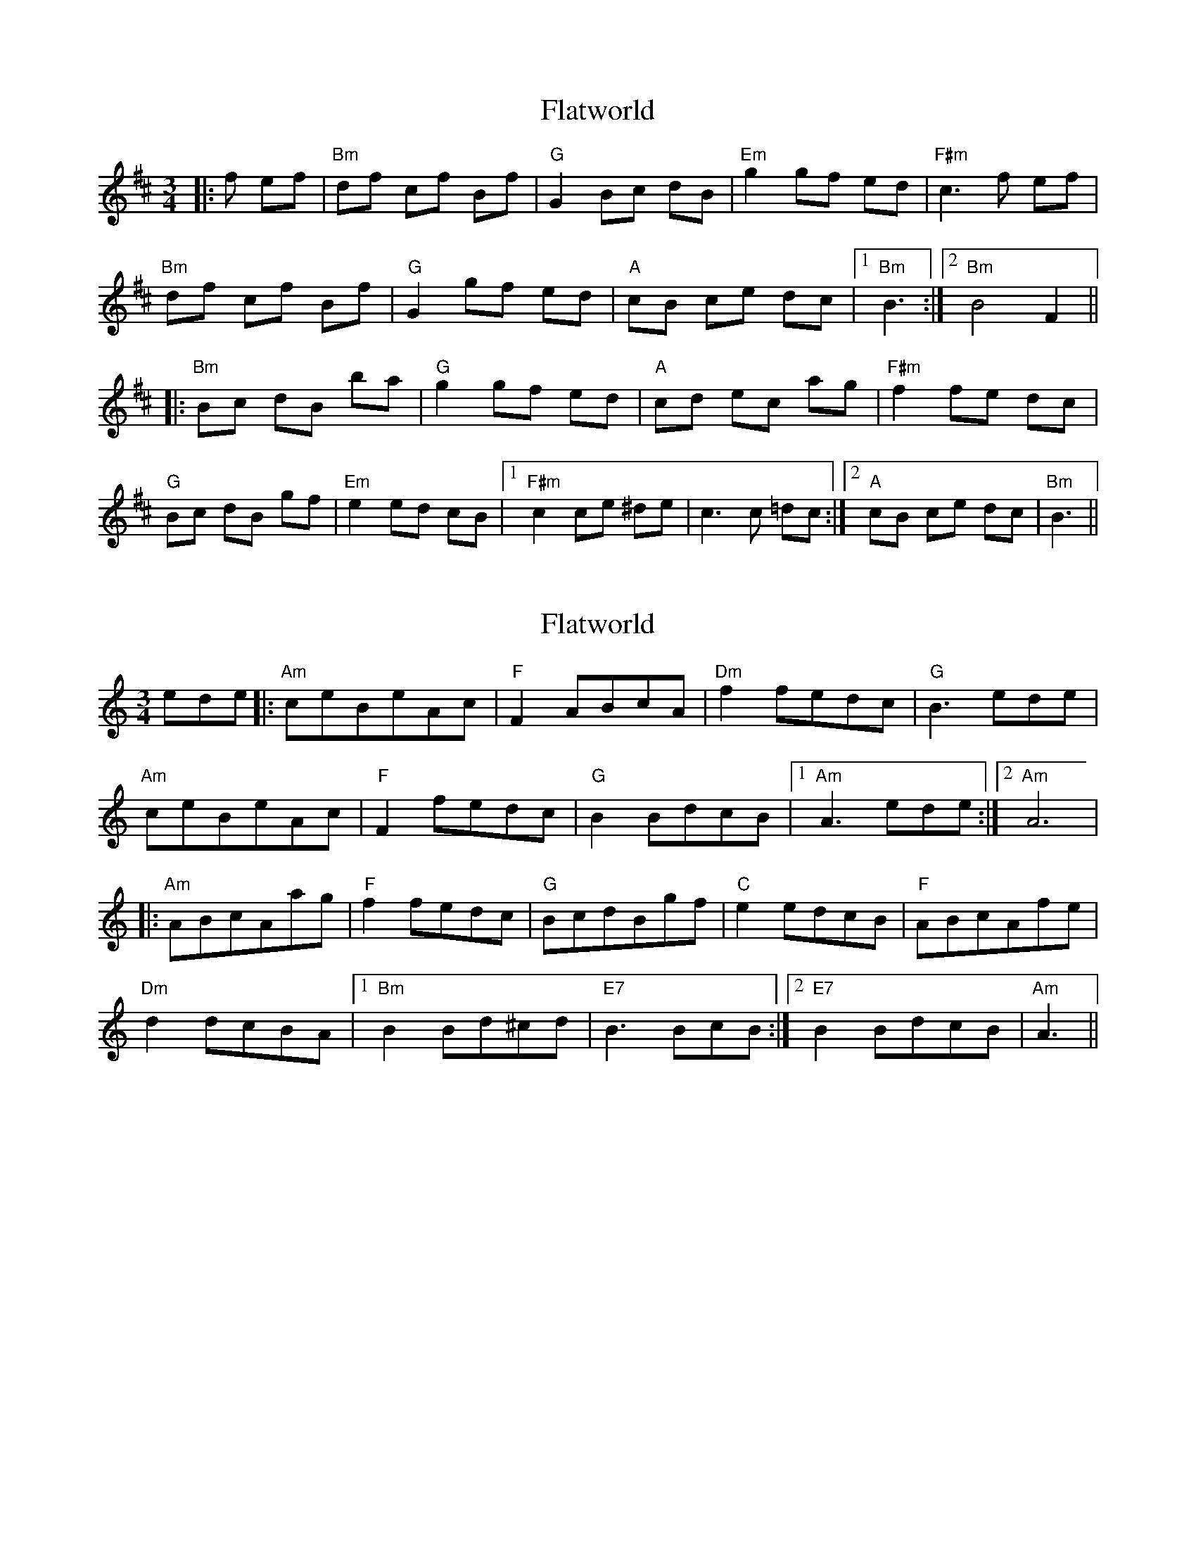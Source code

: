 X: 1
T: Flatworld
Z: Mario
S: https://thesession.org/tunes/7859#setting7859
R: waltz
M: 3/4
L: 1/8
K: Bmin
|:f ef|"Bm"df cf Bf|"G"G2 Bc dB|"Em"g2 gf ed|"F#m"c3 f ef|
"Bm"df cf Bf|"G"G2 gf ed|"A"cB ce dc|1"Bm"B3:|2"Bm"B4 F2||
|:"Bm"Bc dB ba|"G"g2 gf ed|"A"cd ec ag|"F#m"f2 fe dc|
"G"Bc dB gf|"Em"e2 ed cB|1"F#m"c2 ce ^de|c3 c =dc:|2"A"cB ce dc|"Bm"B3||
X: 2
T: Flatworld
Z: winfried
S: https://thesession.org/tunes/7859#setting19169
R: waltz
M: 3/4
L: 1/8
K: Amin
ede|:"Am"ceBeAc|"F"F2ABcA|"Dm"f2fedc|"G"B3ede|!"Am"ceBeAc|"F"F2fedc|"G"B2BdcB|1 "Am"A3ede:|2 "Am"A6|!|:"Am"ABcAag|"F"f2fedc|"G"BcdBgf|"C"e2edcB|"F"ABcAfe|!"Dm"d2dcBA|1 "Bm"B2Bd^cd|"E7"B3BcB:|2 "E7"B2BdcB|"Am"A3||
X: 3
T: Flatworld
Z: ceolachan
S: https://thesession.org/tunes/7859#setting19170
R: waltz
M: 3/4
L: 1/8
K: Emin
GB FB EB | c2 EF GE | c2 cB AG | F3 B ^AB |GB FB E/F/G | c3 B AG | FE FA GF |[1 E3 :|[2 E6 |]|: EF G/F/E ed | c3 B AG | FG A/G/F dc | Bc Ac BG |E>F GE cB | A3 G FE |[1 F2 FA ^GA | F2 F/E/D GF :|[2 F^E FA GF | E3 |]
